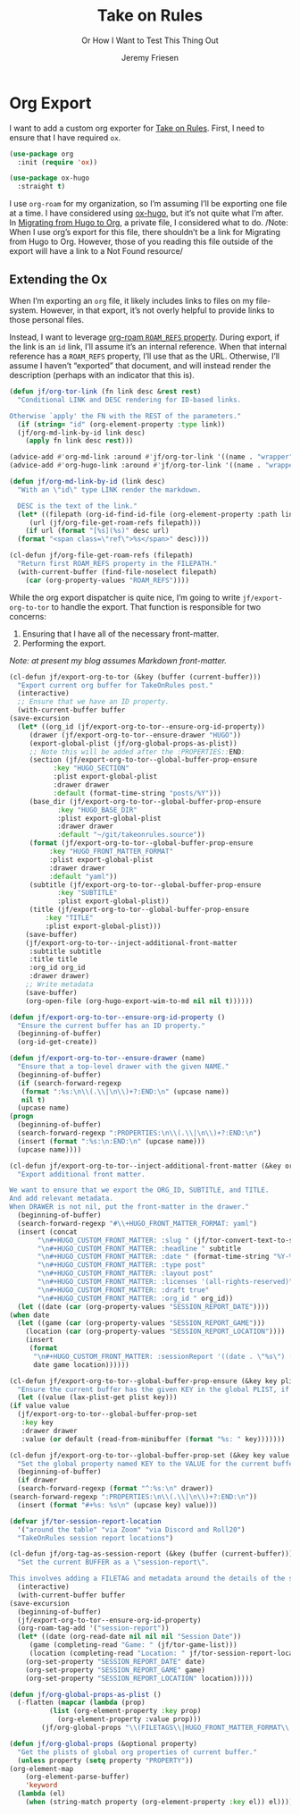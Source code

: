 # -*- lexical-binding: t; -*-
# -*- org-insert-tilde-language: emacs-lisp; -*-
:PROPERTIES:
:ID:       C6186B18-0AEC-4863-B9D6-46BE400815F1
:END:
#+TITLE: Take on Rules
#+SUBTITLE: Or How I Want to Test This Thing Out
#+AUTHOR: Jeremy Friesen
#+EMAIL: jeremy@jeremyfriesen.com
#+FILETAGS: :takeonrules:
#+STARTUP: showall
#+OPTIONS: toc:3
#+HUGO_BASE_DIR: ~/git/takeonrules.source

* Org Export

I want to add a custom org exporter for [[id:C8741E14-55FB-4250-A43B-2CCFB74A7A59][Take on Rules]].  First, I need to ensure
that I have required ~ox~.

#+BEGIN_SRC emacs-lisp
  (use-package org
    :init (require 'ox))

  (use-package ox-hugo
    :straight t)
#+END_SRC

I use ~org-roam~ for my organization, so I’m assuming I’ll be exporting one
file at a time.  I have considered using [[https://ox-hugo.scripter.co/][ox-hugo]], but it’s not quite what I’m
after.  In [[id:23288DD9-9559-4870-A0BE-E01087A8EC5D][Migrating from Hugo to Org]], a private file, I considered what to do.
/Note: When I use org’s export for this file, there shouldn’t be a link for
Migrating from Hugo to Org.  However, those of you reading this file outside of
the export will have a link to a Not Found resource/

** Extending the Ox

When I’m exporting an ~org~ file, it likely includes links to files on my
file-system.  However, in that export, it’s not overly helpful to provide links
to those personal files.

Instead, I want to leverage [[https://www.orgroam.com/manual.html#Refs-1][org-roam ~ROAM_REFS~ property]].  During export, if the
link is an ~id~ link, I’ll assume it’s an internal reference.  When that
internal reference has a ~ROAM_REFS~ property, I’ll use that as the URL.
Otherwise, I’ll assume I haven’t “exported” that document, and will instead
render the description (perhaps with an indicator that this is).

#+begin_src emacs-lisp
  (defun jf/org-tor-link (fn link desc &rest rest)
    "Conditional LINK and DESC rendering for ID-based links.

  Otherwise `apply' the FN with the REST of the parameters."
    (if (string= "id" (org-element-property :type link))
	(jf/org-md-link-by-id link desc)
      (apply fn link desc rest)))

  (advice-add #'org-md-link :around #'jf/org-tor-link '((name . "wrapper")))
  (advice-add #'org-hugo-link :around #'jf/org-tor-link '((name . "wrapper")))

  (defun jf/org-md-link-by-id (link desc)
    "With an \"id\" type LINK render the markdown.

    DESC is the text of the link."
    (let* ((filepath (org-id-find-id-file (org-element-property :path link)))
	   (url (jf/org-file-get-roam-refs filepath)))
      (if url (format "[%s](%s)" desc url)
	(format "<span class=\"ref\">%s</span>" desc))))

  (cl-defun jf/org-file-get-roam-refs (filepath)
    "Return first ROAM_REFS property in the FILEPATH."
    (with-current-buffer (find-file-noselect filepath)
      (car (org-property-values "ROAM_REFS"))))
#+end_src

While the org export dispatcher is quite nice, I’m going to write
~jf/export-org-to-tor~ to handle the export.  That function is responsible for
two concerns:

1. Ensuring that I have all of the necessary front-matter.
2. Performing the export.

/Note: at present my blog assumes Markdown front-matter./

#+begin_src emacs-lisp
    (cl-defun jf/export-org-to-tor (&key (buffer (current-buffer)))
      "Export current org buffer for TakeOnRules post."
      (interactive)
      ;; Ensure that we have an ID property.
      (with-current-buffer buffer
	(save-excursion
	  (let* ((org_id (jf/export-org-to-tor--ensure-org-id-property))
		 (drawer (jf/export-org-to-tor--ensure-drawer "HUGO"))
		 (export-global-plist (jf/org-global-props-as-plist))
		 ;; Note this will be added after the :PROPERTIES::END:
		 (section (jf/export-org-to-tor--global-buffer-prop-ensure
			   :key "HUGO_SECTION"
			   :plist export-global-plist
			   :drawer drawer
			   :default (format-time-string "posts/%Y")))
		 (base_dir (jf/export-org-to-tor--global-buffer-prop-ensure
			    :key "HUGO_BASE_DIR"
			    :plist export-global-plist
			    :drawer drawer
			    :default "~/git/takeonrules.source"))
		 (format (jf/export-org-to-tor--global-buffer-prop-ensure
			  :key "HUGO_FRONT_MATTER_FORMAT"
			  :plist export-global-plist
			  :drawer drawer
			  :default "yaml"))
		 (subtitle (jf/export-org-to-tor--global-buffer-prop-ensure
			    :key "SUBTITLE"
			    :plist export-global-plist))
		 (title (jf/export-org-to-tor--global-buffer-prop-ensure
			 :key "TITLE"
			 :plist export-global-plist)))
	    (save-buffer)
	    (jf/export-org-to-tor--inject-additional-front-matter
	     :subtitle subtitle
	     :title title
	     :org_id org_id
	     :drawer drawer)
	    ;; Write metadata
	    (save-buffer)
	    (org-open-file (org-hugo-export-wim-to-md nil nil t))))))

    (defun jf/export-org-to-tor--ensure-org-id-property ()
      "Ensure the current buffer has an ID property."
      (beginning-of-buffer)
      (org-id-get-create))

    (defun jf/export-org-to-tor--ensure-drawer (name)
      "Ensure that a top-level drawer with the given NAME."
      (beginning-of-buffer)
      (if (search-forward-regexp
	   (format ":%s:\n\\(.\\|\n\\)+?:END:\n" (upcase name))
	   nil t)
	  (upcase name)
	(progn
	  (beginning-of-buffer)
	  (search-forward-regexp ":PROPERTIES:\n\\(.\\|\n\\)+?:END:\n")
	  (insert (format ":%s:\n:END:\n" (upcase name)))
	  (upcase name))))

    (cl-defun jf/export-org-to-tor--inject-additional-front-matter (&key org_id subtitle title drawer)
      "Export additional front matter.

    We want to ensure that we export the ORG_ID, SUBTITLE, and TITLE.
    And add relevant metadata.
    When DRAWER is not nil, put the front-matter in the drawer."
      (beginning-of-buffer)
      (search-forward-regexp "#\\+HUGO_FRONT_MATTER_FORMAT: yaml")
      (insert (concat
	       "\n#+HUGO_CUSTOM_FRONT_MATTER: :slug " (jf/tor-convert-text-to-slug title)
	       "\n#+HUGO_CUSTOM_FRONT_MATTER: :headline " subtitle
	       "\n#+HUGO_CUSTOM_FRONT_MATTER: :date " (format-time-string "%Y-%m-%d %H:%M")
	       "\n#+HUGO_CUSTOM_FRONT_MATTER: :type post"
	       "\n#+HUGO_CUSTOM_FRONT_MATTER: :layout post"
	       "\n#+HUGO_CUSTOM_FRONT_MATTER: :licenses '(all-rights-reserved)"
	       "\n#+HUGO_CUSTOM_FRONT_MATTER: :draft true"
	       "\n#+HUGO_CUSTOM_FRONT_MATTER: :org_id " org_id))
      (let ((date (car (org-property-values "SESSION_REPORT_DATE"))))
	(when date
	  (let ((game (car (org-property-values "SESSION_REPORT_GAME")))
		(location (car (org-property-values "SESSION_REPORT_LOCATION"))))
	    (insert
	     (format
	      "\n#+HUGO_CUSTOM_FRONT_MATTER: :sessionReport '((date . \"%s\") (game . \"%s\") (location . \"%s\"))"
	      date game location))))))

    (cl-defun jf/export-org-to-tor--global-buffer-prop-ensure (&key key plist (default nil) drawer)
      "Ensure the current buffer has the given KEY in the global PLIST, if not set the DEFAULT or prompt for it."
      (let ((value (lax-plist-get plist key)))
	(if value value
	  (jf/export-org-to-tor--global-buffer-prop-set
	   :key key
	   :drawer drawer
	   :value (or default (read-from-minibuffer (format "%s: " key)))))))

    (cl-defun jf/export-org-to-tor--global-buffer-prop-set (&key key value drawer)
      "Set the global property named KEY to the VALUE for the current buffer"
      (beginning-of-buffer)
      (if drawer
	  (search-forward-regexp (format "^:%s:\n" drawer))
	(search-forward-regexp ":PROPERTIES:\n\\(.\\|\n\\)+?:END:\n"))
      (insert (format "#+%s: %s\n" (upcase key) value)))

    (defvar jf/tor-session-report-location
      '("around the table" "via Zoom" "via Discord and Roll20")
      "TakeOnRules session report locations")

    (cl-defun jf/org-tag-as-session-report (&key (buffer (current-buffer)))
      "Set the current BUFFER as a \"session-report\".

    This involves adding a FILETAG and metadata around the details of the session report."
      (interactive)
      (with-current-buffer buffer
	(save-excursion
	  (beginning-of-buffer)
	  (jf/export-org-to-tor--ensure-org-id-property)
	  (org-roam-tag-add '("session-report"))
	  (let* ((date (org-read-date nil nil nil "Session Date"))
		 (game (completing-read "Game: " (jf/tor-game-list)))
		 (location (completing-read "Location: " jf/tor-session-report-location)))
	    (org-set-property "SESSION_REPORT_DATE" date)
	    (org-set-property "SESSION_REPORT_GAME" game)
	    (org-set-property "SESSION_REPORT_LOCATION" location)))))

    (defun jf/org-global-props-as-plist ()
      (-flatten (mapcar (lambda (prop)
			  (list (org-element-property :key prop)
				(org-element-property :value prop)))
			(jf/org-global-props "\\(FILETAGS\\|HUGO_FRONT_MATTER_FORMAT\\|HUGO_SECTION\\|HUGO_BASE_DIR\\|TITLE\\|SUBTITLE\\)"))))

    (defun jf/org-global-props (&optional property)
      "Get the plists of global org properties of current buffer."
      (unless property (setq property "PROPERTY"))
	(org-element-map
	    (org-element-parse-buffer)
	    'keyword
	  (lambda (el)
	    (when (string-match property (org-element-property :key el)) el))))
#+end_src